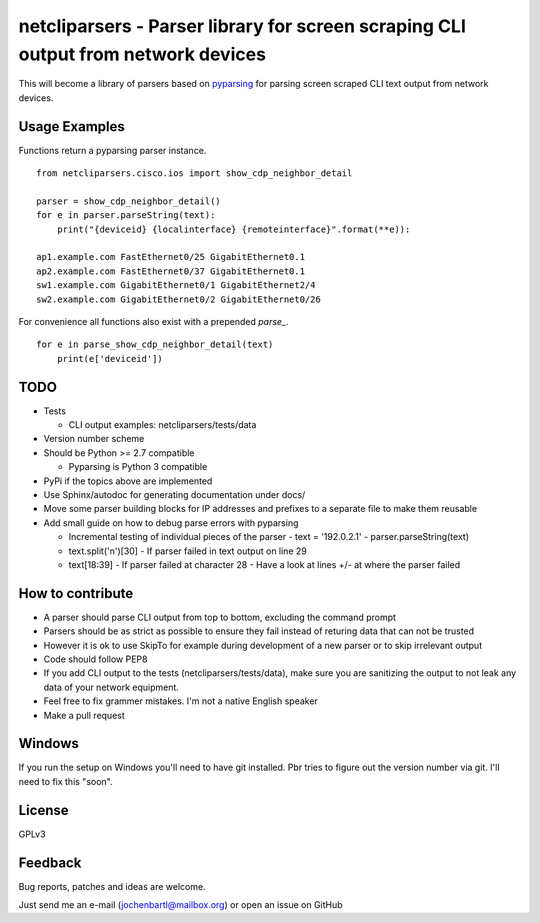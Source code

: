 netcliparsers - Parser library for screen scraping CLI output from network devices
==================================================================================

This will become a library of parsers based on `pyparsing <http://pyparsing.wikispaces.com/>`_ for parsing screen scraped CLI text output from network devices.


Usage Examples
--------------

Functions return a pyparsing parser instance.

::

    from netcliparsers.cisco.ios import show_cdp_neighbor_detail

    parser = show_cdp_neighbor_detail()
    for e in parser.parseString(text):
        print("{deviceid} {localinterface} {remoteinterface}".format(**e)):

    ap1.example.com FastEthernet0/25 GigabitEthernet0.1
    ap2.example.com FastEthernet0/37 GigabitEthernet0.1
    sw1.example.com GigabitEthernet0/1 GigabitEthernet2/4
    sw2.example.com GigabitEthernet0/2 GigabitEthernet0/26


For convenience all functions also exist with a prepended *parse_*.

::

    for e in parse_show_cdp_neighbor_detail(text)
        print(e['deviceid'])


TODO
----

* Tests

  - CLI output examples: netcliparsers/tests/data

* Version number scheme
* Should be Python >= 2.7 compatible

  - Pyparsing is Python 3 compatible

* PyPi if the topics above are implemented
* Use Sphinx/autodoc for generating documentation under docs/
* Move some parser building blocks for IP addresses and prefixes to a separate
  file to make them reusable
* Add small guide on how to debug parse errors with pyparsing

  - Incremental testing of individual pieces of the parser
    - text = '192.0.2.1'
    - parser.parseString(text)
  - text.split('\n')[30]
    - If parser failed in text output on line 29
  - text[18:39]
    - If parser failed at character 28
    - Have a look at lines +/- at where the parser failed


How to contribute
-----------------

* A parser should parse CLI output from top to bottom, excluding the command
  prompt
* Parsers should be as strict as possible to ensure they fail instead of
  returing data that can not be trusted
* However it is ok to use SkipTo for example during development of a new
  parser or to skip irrelevant output
* Code should follow PEP8
* If you add CLI output to the tests (netcliparsers/tests/data), make sure you
  are sanitizing the output to not leak any data of your network equipment.
* Feel free to fix grammer mistakes. I'm not a native English speaker
* Make a pull request


Windows
-------

If you run the setup on Windows you'll need to have git installed. Pbr tries to figure out the version number via git. I'll need to fix this "soon".


License
-------

GPLv3

Feedback
--------

Bug reports, patches and ideas are welcome.

Just send me an e-mail (jochenbartl@mailbox.org) or open an issue on GitHub
